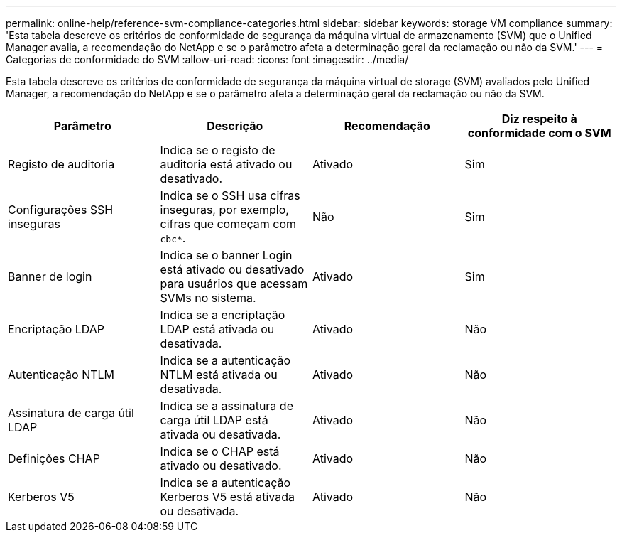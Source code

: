---
permalink: online-help/reference-svm-compliance-categories.html 
sidebar: sidebar 
keywords: storage VM compliance 
summary: 'Esta tabela descreve os critérios de conformidade de segurança da máquina virtual de armazenamento (SVM) que o Unified Manager avalia, a recomendação do NetApp e se o parâmetro afeta a determinação geral da reclamação ou não da SVM.' 
---
= Categorias de conformidade do SVM
:allow-uri-read: 
:icons: font
:imagesdir: ../media/


[role="lead"]
Esta tabela descreve os critérios de conformidade de segurança da máquina virtual de storage (SVM) avaliados pelo Unified Manager, a recomendação do NetApp e se o parâmetro afeta a determinação geral da reclamação ou não da SVM.

[cols="4*"]
|===
| Parâmetro | Descrição | Recomendação | Diz respeito à conformidade com o SVM 


 a| 
Registo de auditoria
 a| 
Indica se o registo de auditoria está ativado ou desativado.
 a| 
Ativado
 a| 
Sim



 a| 
Configurações SSH inseguras
 a| 
Indica se o SSH usa cifras inseguras, por exemplo, cifras que começam com `cbc*`.
 a| 
Não
 a| 
Sim



 a| 
Banner de login
 a| 
Indica se o banner Login está ativado ou desativado para usuários que acessam SVMs no sistema.
 a| 
Ativado
 a| 
Sim



 a| 
Encriptação LDAP
 a| 
Indica se a encriptação LDAP está ativada ou desativada.
 a| 
Ativado
 a| 
Não



 a| 
Autenticação NTLM
 a| 
Indica se a autenticação NTLM está ativada ou desativada.
 a| 
Ativado
 a| 
Não



 a| 
Assinatura de carga útil LDAP
 a| 
Indica se a assinatura de carga útil LDAP está ativada ou desativada.
 a| 
Ativado
 a| 
Não



 a| 
Definições CHAP
 a| 
Indica se o CHAP está ativado ou desativado.
 a| 
Ativado
 a| 
Não



 a| 
Kerberos V5
 a| 
Indica se a autenticação Kerberos V5 está ativada ou desativada.
 a| 
Ativado
 a| 
Não

|===